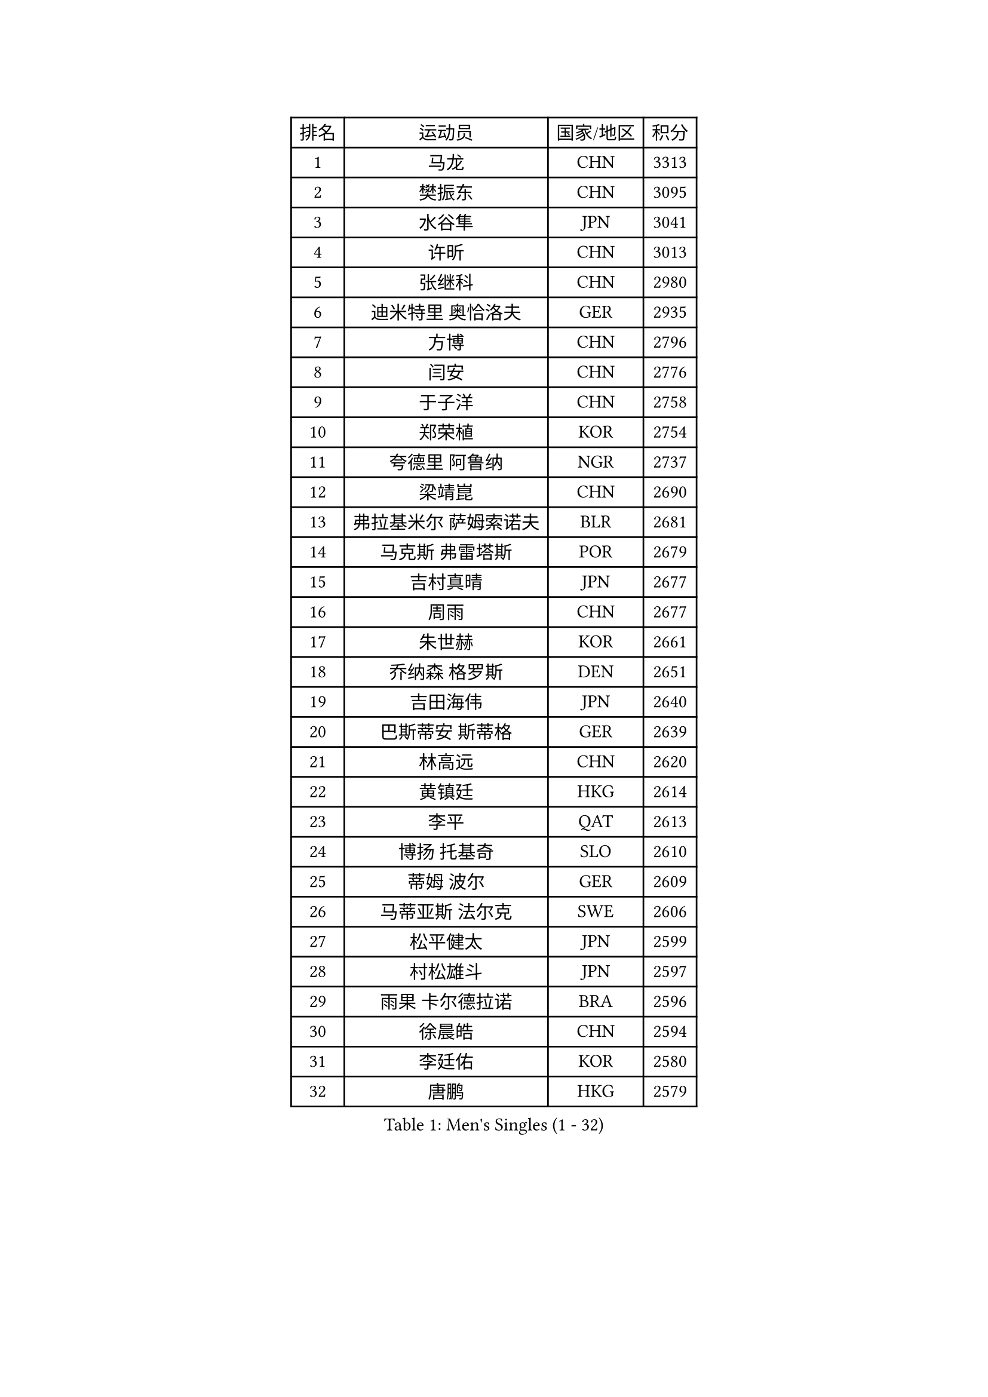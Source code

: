 
#set text(font: ("Courier New", "NSimSun"))
#figure(
  caption: "Men's Singles (1 - 32)",
    table(
      columns: 4,
      [排名], [运动员], [国家/地区], [积分],
      [1], [马龙], [CHN], [3313],
      [2], [樊振东], [CHN], [3095],
      [3], [水谷隼], [JPN], [3041],
      [4], [许昕], [CHN], [3013],
      [5], [张继科], [CHN], [2980],
      [6], [迪米特里 奥恰洛夫], [GER], [2935],
      [7], [方博], [CHN], [2796],
      [8], [闫安], [CHN], [2776],
      [9], [于子洋], [CHN], [2758],
      [10], [郑荣植], [KOR], [2754],
      [11], [夸德里 阿鲁纳], [NGR], [2737],
      [12], [梁靖崑], [CHN], [2690],
      [13], [弗拉基米尔 萨姆索诺夫], [BLR], [2681],
      [14], [马克斯 弗雷塔斯], [POR], [2679],
      [15], [吉村真晴], [JPN], [2677],
      [16], [周雨], [CHN], [2677],
      [17], [朱世赫], [KOR], [2661],
      [18], [乔纳森 格罗斯], [DEN], [2651],
      [19], [吉田海伟], [JPN], [2640],
      [20], [巴斯蒂安 斯蒂格], [GER], [2639],
      [21], [林高远], [CHN], [2620],
      [22], [黄镇廷], [HKG], [2614],
      [23], [李平], [QAT], [2613],
      [24], [博扬 托基奇], [SLO], [2610],
      [25], [蒂姆 波尔], [GER], [2609],
      [26], [马蒂亚斯 法尔克], [SWE], [2606],
      [27], [松平健太], [JPN], [2599],
      [28], [村松雄斗], [JPN], [2597],
      [29], [雨果 卡尔德拉诺], [BRA], [2596],
      [30], [徐晨皓], [CHN], [2594],
      [31], [李廷佑], [KOR], [2580],
      [32], [唐鹏], [HKG], [2579],
    )
  )#pagebreak()

#set text(font: ("Courier New", "NSimSun"))
#figure(
  caption: "Men's Singles (33 - 64)",
    table(
      columns: 4,
      [排名], [运动员], [国家/地区], [积分],
      [33], [朴申赫], [PRK], [2577],
      [34], [刘丁硕], [CHN], [2575],
      [35], [陈建安], [TPE], [2568],
      [36], [陈卫星], [AUT], [2561],
      [37], [帕纳吉奥迪斯 吉奥尼斯], [GRE], [2557],
      [38], [KONECNY Tomas], [CZE], [2550],
      [39], [尚坤], [CHN], [2550],
      [40], [DRINKHALL Paul], [ENG], [2549],
      [41], [帕特里克 弗朗西斯卡], [GER], [2542],
      [42], [亚历山大 希巴耶夫], [RUS], [2535],
      [43], [周恺], [CHN], [2519],
      [44], [寇磊], [UKR], [2518],
      [45], [赵胜敏], [KOR], [2515],
      [46], [张禹珍], [KOR], [2514],
      [47], [薛飞], [CHN], [2511],
      [48], [#text(gray, "塩野真人")], [JPN], [2508],
      [49], [森园政崇], [JPN], [2506],
      [50], [王臻], [CAN], [2502],
      [51], [奥马尔 阿萨尔], [EGY], [2501],
      [52], [GERELL Par], [SWE], [2493],
      [53], [大岛祐哉], [JPN], [2490],
      [54], [特里斯坦 弗洛雷], [FRA], [2490],
      [55], [卢文 菲鲁斯], [GER], [2488],
      [56], [阿德里安 克里桑], [ROU], [2488],
      [57], [利亚姆 皮切福德], [ENG], [2482],
      [58], [克里斯坦 卡尔松], [SWE], [2479],
      [59], [KIM Donghyun], [KOR], [2477],
      [60], [PAIKOV Mikhail], [RUS], [2475],
      [61], [MATSUDAIRA Kenji], [JPN], [2475],
      [62], [达米安 艾洛伊], [FRA], [2466],
      [63], [SAMBE Kohei], [JPN], [2461],
      [64], [周启豪], [CHN], [2459],
    )
  )#pagebreak()

#set text(font: ("Courier New", "NSimSun"))
#figure(
  caption: "Men's Singles (65 - 96)",
    table(
      columns: 4,
      [排名], [运动员], [国家/地区], [积分],
      [65], [CASSIN Alexandre], [FRA], [2458],
      [66], [上田仁], [JPN], [2455],
      [67], [HO Kwan Kit], [HKG], [2454],
      [68], [侯英超], [CHN], [2454],
      [69], [VLASOV Grigory], [RUS], [2453],
      [70], [西蒙 高兹], [FRA], [2451],
      [71], [王楚钦], [CHN], [2449],
      [72], [李尚洙], [KOR], [2449],
      [73], [朴康贤], [KOR], [2447],
      [74], [TAKAKIWA Taku], [JPN], [2446],
      [75], [LAKEEV Vasily], [RUS], [2444],
      [76], [艾曼纽 莱贝松], [FRA], [2442],
      [77], [庄智渊], [TPE], [2440],
      [78], [汪洋], [SVK], [2439],
      [79], [#text(gray, "LI Hu")], [SGP], [2439],
      [80], [WALTHER Ricardo], [GER], [2438],
      [81], [TAZOE Kenta], [JPN], [2438],
      [82], [#text(gray, "吴尚垠")], [KOR], [2437],
      [83], [ROBINOT Quentin], [FRA], [2436],
      [84], [KIM Minhyeok], [KOR], [2432],
      [85], [HIELSCHER Lars], [GER], [2431],
      [86], [吉田雅己], [JPN], [2431],
      [87], [OLAH Benedek], [FIN], [2430],
      [88], [贝内迪克特 杜达], [GER], [2428],
      [89], [GERALDO Joao], [POR], [2427],
      [90], [丁祥恩], [KOR], [2423],
      [91], [何志文], [ESP], [2422],
      [92], [安德烈 加奇尼], [CRO], [2420],
      [93], [雅克布 迪亚斯], [POL], [2419],
      [94], [BROSSIER Benjamin], [FRA], [2419],
      [95], [奥维迪乌 伊奥内斯库], [ROU], [2419],
      [96], [神巧也], [JPN], [2418],
    )
  )#pagebreak()

#set text(font: ("Courier New", "NSimSun"))
#figure(
  caption: "Men's Singles (97 - 128)",
    table(
      columns: 4,
      [排名], [运动员], [国家/地区], [积分],
      [97], [丹羽孝希], [JPN], [2417],
      [98], [阿德里安 马特内], [FRA], [2414],
      [99], [ANDERSSON Harald], [SWE], [2413],
      [100], [MACHI Asuka], [JPN], [2413],
      [101], [詹斯 伦德奎斯特], [SWE], [2412],
      [102], [张本智和], [JPN], [2410],
      [103], [#text(gray, "维尔纳 施拉格")], [AUT], [2407],
      [104], [雅罗斯列夫 扎姆登科], [UKR], [2405],
      [105], [CHOE Il], [PRK], [2405],
      [106], [哈米特 德赛], [IND], [2402],
      [107], [MACHADO Carlos], [ESP], [2400],
      [108], [KANG Dongsoo], [KOR], [2400],
      [109], [及川瑞基], [JPN], [2398],
      [110], [朱霖峰], [CHN], [2398],
      [111], [JANCARIK Lubomir], [CZE], [2398],
      [112], [SAKAI Asuka], [JPN], [2397],
      [113], [木造勇人], [JPN], [2391],
      [114], [高宁], [SGP], [2391],
      [115], [BAI He], [SVK], [2389],
      [116], [蒂亚戈 阿波罗尼亚], [POR], [2388],
      [117], [吉村和弘], [JPN], [2387],
      [118], [斯特凡 菲格尔], [AUT], [2386],
      [119], [斯蒂芬 门格尔], [GER], [2384],
      [120], [SEO Hyundeok], [KOR], [2382],
      [121], [#text(gray, "WANG Jianan")], [CGO], [2381],
      [122], [沙拉特 卡马尔 阿昌塔], [IND], [2378],
      [123], [OUAICHE Stephane], [ALG], [2378],
      [124], [MATSUMOTO Cazuo], [BRA], [2376],
      [125], [HACHARD Antoine], [FRA], [2375],
      [126], [帕特里克 鲍姆], [GER], [2374],
      [127], [WALKER Samuel], [ENG], [2372],
      [128], [安东 卡尔伯格], [SWE], [2371],
    )
  )